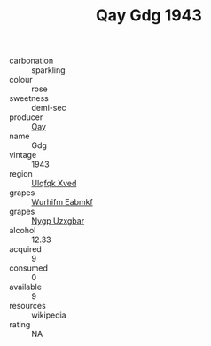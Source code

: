 :PROPERTIES:
:ID:                     5add750e-2aca-4c80-bb2d-190e89d9f7ca
:END:
#+TITLE: Qay Gdg 1943

- carbonation :: sparkling
- colour :: rose
- sweetness :: demi-sec
- producer :: [[id:c8fd643f-17cf-4963-8cdb-3997b5b1f19c][Qay]]
- name :: Gdg
- vintage :: 1943
- region :: [[id:106b3122-bafe-43ea-b483-491e796c6f06][Ulqfqk Xved]]
- grapes :: [[id:8bf68399-9390-412a-b373-ec8c24426e49][Wurhifm Eabmkf]]
- grapes :: [[id:f4d7cb0e-1b29-4595-8933-a066c2d38566][Nygp Uzxgbar]]
- alcohol :: 12.33
- acquired :: 9
- consumed :: 0
- available :: 9
- resources :: wikipedia
- rating :: NA


